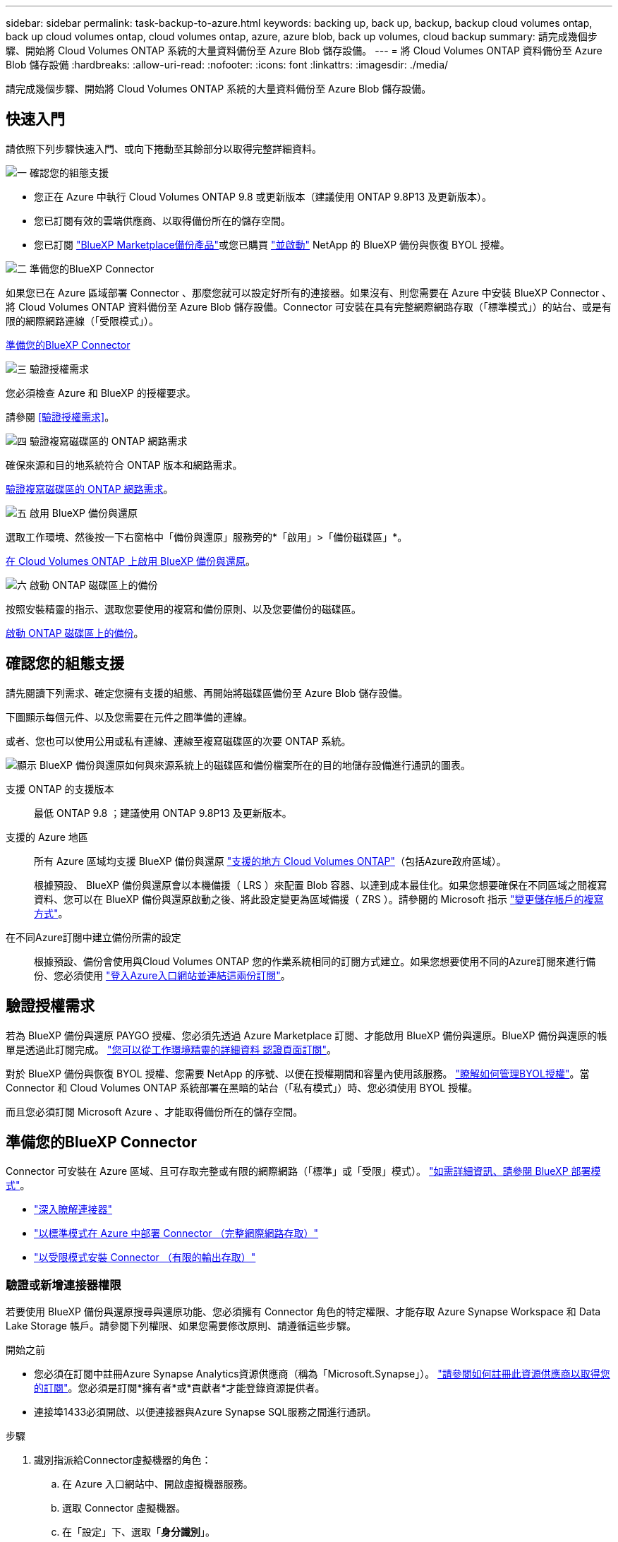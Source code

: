 ---
sidebar: sidebar 
permalink: task-backup-to-azure.html 
keywords: backing up, back up, backup, backup cloud volumes ontap, back up cloud volumes ontap, cloud volumes ontap, azure, azure blob, back up volumes, cloud backup 
summary: 請完成幾個步驟、開始將 Cloud Volumes ONTAP 系統的大量資料備份至 Azure Blob 儲存設備。 
---
= 將 Cloud Volumes ONTAP 資料備份至 Azure Blob 儲存設備
:hardbreaks:
:allow-uri-read: 
:nofooter: 
:icons: font
:linkattrs: 
:imagesdir: ./media/


[role="lead"]
請完成幾個步驟、開始將 Cloud Volumes ONTAP 系統的大量資料備份至 Azure Blob 儲存設備。



== 快速入門

請依照下列步驟快速入門、或向下捲動至其餘部分以取得完整詳細資料。

.image:https://raw.githubusercontent.com/NetAppDocs/common/main/media/number-1.png["一"] 確認您的組態支援
[role="quick-margin-list"]
* 您正在 Azure 中執行 Cloud Volumes ONTAP 9.8 或更新版本（建議使用 ONTAP 9.8P13 及更新版本）。
* 您已訂閱有效的雲端供應商、以取得備份所在的儲存空間。
* 您已訂閱 https://azuremarketplace.microsoft.com/en-us/marketplace/apps/netapp.cloud-manager?tab=Overview["BlueXP Marketplace備份產品"^]或您已購買 link:task-licensing-cloud-backup.html#use-a-bluexp-backup-and-recovery-byol-license["並啟動"^] NetApp 的 BlueXP 備份與恢復 BYOL 授權。


.image:https://raw.githubusercontent.com/NetAppDocs/common/main/media/number-2.png["二"] 準備您的BlueXP Connector
[role="quick-margin-para"]
如果您已在 Azure 區域部署 Connector 、那麼您就可以設定好所有的連接器。如果沒有、則您需要在 Azure 中安裝 BlueXP Connector 、將 Cloud Volumes ONTAP 資料備份至 Azure Blob 儲存設備。Connector 可安裝在具有完整網際網路存取（「標準模式」）的站台、或是有限的網際網路連線（「受限模式」）。

[role="quick-margin-para"]
<<準備您的BlueXP Connector>>

.image:https://raw.githubusercontent.com/NetAppDocs/common/main/media/number-3.png["三"] 驗證授權需求
[role="quick-margin-para"]
您必須檢查 Azure 和 BlueXP 的授權要求。

[role="quick-margin-para"]
請參閱 <<驗證授權需求>>。

.image:https://raw.githubusercontent.com/NetAppDocs/common/main/media/number-4.png["四"] 驗證複寫磁碟區的 ONTAP 網路需求
[role="quick-margin-para"]
確保來源和目的地系統符合 ONTAP 版本和網路需求。

[role="quick-margin-para"]
<<驗證複寫磁碟區的 ONTAP 網路需求>>。

.image:https://raw.githubusercontent.com/NetAppDocs/common/main/media/number-5.png["五"] 啟用 BlueXP 備份與還原
[role="quick-margin-para"]
選取工作環境、然後按一下右窗格中「備份與還原」服務旁的*「啟用」>「備份磁碟區」*。

[role="quick-margin-para"]
<<在 Cloud Volumes ONTAP 上啟用 BlueXP 備份與還原>>。

.image:https://raw.githubusercontent.com/NetAppDocs/common/main/media/number-6.png["六"] 啟動 ONTAP 磁碟區上的備份
[role="quick-margin-para"]
按照安裝精靈的指示、選取您要使用的複寫和備份原則、以及您要備份的磁碟區。

[role="quick-margin-para"]
<<啟動 ONTAP 磁碟區上的備份>>。



== 確認您的組態支援

請先閱讀下列需求、確定您擁有支援的組態、再開始將磁碟區備份至 Azure Blob 儲存設備。

下圖顯示每個元件、以及您需要在元件之間準備的連線。

或者、您也可以使用公用或私有連線、連線至複寫磁碟區的次要 ONTAP 系統。

image:diagram_cloud_backup_cvo_azure.png["顯示 BlueXP 備份與還原如何與來源系統上的磁碟區和備份檔案所在的目的地儲存設備進行通訊的圖表。"]

支援 ONTAP 的支援版本:: 最低 ONTAP 9.8 ；建議使用 ONTAP 9.8P13 及更新版本。
支援的 Azure 地區:: 所有 Azure 區域均支援 BlueXP 備份與還原 https://cloud.netapp.com/cloud-volumes-global-regions["支援的地方 Cloud Volumes ONTAP"^]（包括Azure政府區域）。
+
--
根據預設、 BlueXP 備份與還原會以本機備援（ LRS ）來配置 Blob 容器、以達到成本最佳化。如果您想要確保在不同區域之間複寫資料、您可以在 BlueXP 備份與還原啟動之後、將此設定變更為區域備援（ ZRS ）。請參閱的 Microsoft 指示 https://learn.microsoft.com/en-us/azure/storage/common/redundancy-migration?tabs=portal["變更儲存帳戶的複寫方式"^]。

--
在不同Azure訂閱中建立備份所需的設定:: 根據預設、備份會使用與Cloud Volumes ONTAP 您的作業系統相同的訂閱方式建立。如果您想要使用不同的Azure訂閱來進行備份、您必須使用 link:reference-backup-multi-account-azure.html["登入Azure入口網站並連結這兩份訂閱"]。




== 驗證授權需求

若為 BlueXP 備份與還原 PAYGO 授權、您必須先透過 Azure Marketplace 訂閱、才能啟用 BlueXP 備份與還原。BlueXP 備份與還原的帳單是透過此訂閱完成。 https://docs.netapp.com/us-en/bluexp-cloud-volumes-ontap/task-deploying-otc-azure.html["您可以從工作環境精靈的詳細資料  認證頁面訂閱"^]。

對於 BlueXP 備份與恢復 BYOL 授權、您需要 NetApp 的序號、以便在授權期間和容量內使用該服務。 link:task-licensing-cloud-backup.html#use-a-bluexp-backup-and-recovery-byol-license["瞭解如何管理BYOL授權"]。當 Connector 和 Cloud Volumes ONTAP 系統部署在黑暗的站台（「私有模式」）時、您必須使用 BYOL 授權。

而且您必須訂閱 Microsoft Azure 、才能取得備份所在的儲存空間。



== 準備您的BlueXP Connector

Connector 可安裝在 Azure 區域、且可存取完整或有限的網際網路（「標準」或「受限」模式）。 https://docs.netapp.com/us-en/bluexp-setup-admin/concept-modes.html["如需詳細資訊、請參閱 BlueXP 部署模式"^]。

* https://docs.netapp.com/us-en/bluexp-setup-admin/concept-connectors.html["深入瞭解連接器"^]
* https://docs.netapp.com/us-en/bluexp-setup-admin/task-quick-start-connector-azure.html["以標準模式在 Azure 中部署 Connector （完整網際網路存取）"^]
* https://docs.netapp.com/us-en/bluexp-setup-admin/task-quick-start-restricted-mode.html["以受限模式安裝 Connector （有限的輸出存取）"^]




=== 驗證或新增連接器權限

若要使用 BlueXP 備份與還原搜尋與還原功能、您必須擁有 Connector 角色的特定權限、才能存取 Azure Synapse Workspace 和 Data Lake Storage 帳戶。請參閱下列權限、如果您需要修改原則、請遵循這些步驟。

.開始之前
* 您必須在訂閱中註冊Azure Synapse Analytics資源供應商（稱為「Microsoft.Synapse」）。 https://docs.microsoft.com/en-us/azure/azure-resource-manager/management/resource-providers-and-types#register-resource-provider["請參閱如何註冊此資源供應商以取得您的訂閱"^]。您必須是訂閱*擁有者*或*貢獻者*才能登錄資源提供者。
* 連接埠1433必須開啟、以便連接器與Azure Synapse SQL服務之間進行通訊。


.步驟
. 識別指派給Connector虛擬機器的角色：
+
.. 在 Azure 入口網站中、開啟虛擬機器服務。
.. 選取 Connector 虛擬機器。
.. 在「設定」下、選取「*身分識別*」。
.. 選取 * Azure 角色指派 * 。
.. 記下指派給Connector虛擬機器的自訂角色。


. 更新自訂角色：
+
.. 在Azure入口網站中、開啟您的Azure訂閱。
.. 選取 * 存取控制（ IAM ） > 角色 * 。
.. 選取自訂角色的省略符號（ * ... * ）、然後選取 * 編輯 * 。
.. 選取 * JSON* 並新增下列權限：
+
[%collapsible]
====
[source, json]
----
"Microsoft.Compute/virtualMachines/read",
"Microsoft.Compute/virtualMachines/start/action",
"Microsoft.Compute/virtualMachines/deallocate/action",
"Microsoft.Storage/storageAccounts/listkeys/action",
"Microsoft.Storage/storageAccounts/read",
"Microsoft.Storage/storageAccounts/write",
"Microsoft.Storage/storageAccounts/blobServices/containers/read",
"Microsoft.Storage/storageAccounts/listAccountSas/action",
"Microsoft.KeyVault/vaults/read",
"Microsoft.KeyVault/vaults/accessPolicies/write",
"Microsoft.Network/networkInterfaces/read",
"Microsoft.Resources/subscriptions/locations/read",
"Microsoft.Network/virtualNetworks/read",
"Microsoft.Network/virtualNetworks/subnets/read",
"Microsoft.Resources/subscriptions/resourceGroups/read",
"Microsoft.Resources/subscriptions/resourcegroups/resources/read",
"Microsoft.Resources/subscriptions/resourceGroups/write",
"Microsoft.Authorization/locks/*",
"Microsoft.Network/privateEndpoints/write",
"Microsoft.Network/privateEndpoints/read",
"Microsoft.Network/privateDnsZones/virtualNetworkLinks/write",
"Microsoft.Network/virtualNetworks/join/action",
"Microsoft.Network/privateDnsZones/A/write",
"Microsoft.Network/privateDnsZones/read",
"Microsoft.Network/privateDnsZones/virtualNetworkLinks/read",
"Microsoft.Compute/virtualMachines/extensions/delete",
"Microsoft.Compute/virtualMachines/delete",
"Microsoft.Network/networkInterfaces/delete",
"Microsoft.Network/networkSecurityGroups/delete",
"Microsoft.Resources/deployments/delete",
"Microsoft.ManagedIdentity/userAssignedIdentities/assign/action",
"Microsoft.Synapse/workspaces/write",
"Microsoft.Synapse/workspaces/read",
"Microsoft.Synapse/workspaces/delete",
"Microsoft.Synapse/register/action",
"Microsoft.Synapse/checkNameAvailability/action",
"Microsoft.Synapse/workspaces/operationStatuses/read",
"Microsoft.Synapse/workspaces/firewallRules/read",
"Microsoft.Synapse/workspaces/replaceAllIpFirewallRules/action",
"Microsoft.Synapse/workspaces/operationResults/read",
"Microsoft.Synapse/workspaces/privateEndpointConnectionsApproval/action"
----
====
+
https://docs.netapp.com/us-en/bluexp-setup-admin/reference-permissions-azure.html["檢視原則的完整Json格式"^]

.. 按一下「*檢閱+更新*」、然後按一下「*更新*」。






=== 使用客戶管理金鑰進行資料加密的必要資訊

您可以在啟動精靈中使用自己的客戶管理金鑰進行資料加密、而非使用預設的Microsoft管理加密金鑰。在這種情況下、您必須擁有 Azure Subscription 、 Key Vault 名稱和 Key 。 https://docs.microsoft.com/en-us/azure/storage/common/customer-managed-keys-overview["瞭解如何使用您自己的金鑰"^]。

BlueXP 備份與還原支援 _Azure 存取原則 _ 做為權限模式。目前不支援 _Azure 角色型存取控制 _ （ Azure RBAC ）權限模式。



=== 建立 Azure Blob 儲存帳戶

依預設、服務會為您建立儲存帳戶。如果您想要使用自己的儲存帳戶、可以在啟動備份啟動精靈之前建立帳戶、然後在精靈中選取這些儲存帳戶。

link:concept-protection-journey.html#do-you-want-to-create-your-own-object-storage-container["深入瞭解如何建立自己的儲存帳戶"^]。



== 驗證複寫磁碟區的 ONTAP 網路需求

如果您打算使用 BlueXP 備份與還原在次要 ONTAP 系統上建立複寫的磁碟區、請確定來源和目的地系統符合下列網路需求。



==== 內部部署 ONTAP 網路需求

* 如果叢集位於內部部署、您應該要在雲端供應商中、從公司網路連線到虛擬網路。這通常是VPN連線。
* 叢集必須符合額外的子網路、連接埠、防火牆和叢集需求。 ONTAP
+
由於您可以複寫到 Cloud Volumes ONTAP 或內部部署系統、因此請檢閱內部部署 ONTAP 系統的對等關係要求。 https://docs.netapp.com/us-en/ontap-sm-classic/peering/reference_prerequisites_for_cluster_peering.html["請參閱ONTAP 《知識庫》文件中的叢集對等條件"^]。





==== Cloud Volumes ONTAP 網路需求

* 執行個體的安全性群組必須包含必要的傳入和傳出規則：特別是 ICMP 和連接埠 11104 和 11105 的規則。這些規則包含在預先定義的安全性群組中。


* 若要在 Cloud Volumes ONTAP 不同子網路中的兩個子網路之間複寫資料、必須將子網路路由在一起（這是預設設定）。




== 在 Cloud Volumes ONTAP 上啟用 BlueXP 備份與還原

輕鬆啟用 BluXP 備份與還原。這些步驟會因您現有的 Cloud Volumes ONTAP 系統或新系統而稍有不同。

* 在新系統上啟用 BlueXP 備份與還原 *

在工作環境精靈中、預設會啟用 BlueXP 備份與還原。請務必保持啟用選項。

請參閱 https://docs.netapp.com/us-en/bluexp-cloud-volumes-ontap/task-deploying-otc-azure.html["在 Cloud Volumes ONTAP Azure 中啟動"^] 以瞭解建立 Cloud Volumes ONTAP 您的整個系統的需求與詳細資料。


NOTE: 如果您想要選擇資源群組的名稱、請在部署 Cloud Volumes ONTAP 時 * 停用 * BlueXP 備份與還原。請依照的步驟執行 <<enabling-bluexp-backup-and-recovery-on-an-existing-system,在現有系統上啟用 BlueXP 備份與還原>> 若要啟用 BlueXP 備份與還原、請選擇資源群組。

.步驟
. 從 BlueXP Canvas 中選取 * 新增工作環境 * 、選擇雲端供應商、然後選取 * 新增 * 。選取 * 建立 Cloud Volumes ONTAP * 。
. 選擇 * Microsoft Azure * 作為雲端供應商、然後選擇單一節點或 HA 系統。
. 在「定義Azure認證」頁面中、輸入認證名稱、用戶端ID、用戶端機密和目錄ID、然後按一下*繼續*。
. 請填寫「詳細資料與認證」頁面、並確定Azure Marketplace訂閱已就緒、然後按一下*繼續*。
. 在「服務」頁面上、讓服務保持啟用狀態、然後按一下 * 繼續 * 。
+
image:screenshot_backup_to_gcp.png["顯示工作環境精靈中的 BlueXP 備份與還原選項。"]

. 完成精靈中的頁面以部署系統。


.結果
系統上已啟用 BlueXP 備份與還原。在這些 Cloud Volumes ONTAP 系統上建立磁碟區之後、請啟動 BlueXP 備份與還原、以及 link:task-manage-backups-ontap.html#activate-backup-on-additional-volumes-in-a-working-environment["在您要保護的每個磁碟區上啟動備份"]。

* 在現有系統上啟用 BlueXP 備份與還原 *

隨時直接從工作環境啟用 BlueXP 備份與還原。

.步驟
. 在 BlueXP Canvas 中、選取工作環境、然後在右側面板的備份與還原服務旁選取 * 啟用 * 。
+
如果您的備份Azure Blob目的地是以工作環境形式存在於Canvas上、您可以將叢集拖曳至Azure Blob工作環境、以啟動設定精靈。

+
image:screenshot_backup_cvo_enable.png["螢幕擷取畫面顯示 BlueXP 備份與還原啟用按鈕、可在您選取工作環境之後使用。"]

. 完成精靈中的頁面以部署 BlueXP 備份與還原。
. 當您想要初始化備份時、請繼續 <<啟動 ONTAP 磁碟區上的備份>>。




== 啟動 ONTAP 磁碟區上的備份

隨時直接從內部部署工作環境啟動備份。

精靈會引導您完成下列主要步驟：

* <<選取您要備份的磁碟區>>
* <<定義備份策略>>
* <<檢閱您的選擇>>


您也可以 <<顯示 API 命令>> 在審查步驟中、您可以複製程式碼、以便在未來的工作環境中自動啟用備份。



=== 啟動精靈

.步驟
. 使用下列其中一種方法存取啟動備份與還原精靈：
+
** 在 BlueXP 畫布中、選取工作環境、然後在右側面板的備份與還原服務旁選取 * 啟用 > 備份磁碟區 * 。
+
image:screenshot_backup_onprem_enable.png["螢幕擷取畫面、顯示選取工作環境後可用的「啟用備份與還原」按鈕。"]

+
如果備份的 Azure 目的地在 Canvas 上作為工作環境存在、您可以將 ONTAP 叢集拖曳到 Azure Blob 物件儲存設備上。

** 在備份和恢復欄中選擇 * Volumes （卷） * 。從 Volumes （卷）選項卡中，選擇 *Actions* image:icon-action.png["動作圖示"] 圖示並選取 * 啟動單一磁碟區的備份 * （尚未啟用複寫或備份至物件儲存設備的磁碟區）。


+
精靈的「簡介」頁面會顯示保護選項、包括本機快照、複寫和備份。如果您在此步驟中選擇了第二個選項、則會顯示「定義備份策略」頁面、並選取一個磁碟區。

. 繼續執行下列選項：
+
** 如果您已經有 BlueXP Connector 、您就可以設定好。只要選擇 * 下一步 * 即可。
** 如果您尚未安裝 BlueXP Connector 、則會出現 * 新增 Connector * 選項。請參閱 <<準備您的BlueXP Connector>>。






=== 選取您要備份的磁碟區

選擇您要保護的磁碟區。受保護的磁碟區具有下列一項或多項： Snapshot 原則、複寫原則、備份對物件原則。

您可以選擇保護 FlexVol 或 FlexGroup 磁碟區、但是在為工作環境啟動備份時、您無法選擇這些磁碟區的混合。瞭解如何操作 link:task-manage-backups-ontap.html#activate-backup-on-additional-volumes-in-a-working-environment["啟動工作環境中其他磁碟區的備份"] （ FlexVol 或 FlexGroup ）。

[NOTE]
====
* 您一次只能在單一 FlexGroup 磁碟區上啟動備份。
* 您選取的磁碟區必須具有相同的 SnapLock 設定。所有磁碟區都必須啟用 SnapLock Enterprise 或停用 SnapLock 。（採用 SnapLock Compliance 模式的 Volume 需要 ONTAP 9.14 或更新版本。）


====
.步驟
請注意、如果您選擇的磁碟區已套用 Snapshot 或複寫原則、稍後您選取的原則將會覆寫這些現有原則。

. 在「選取磁碟區」頁面中、選取您要保護的磁碟區。
+
** 您也可以篩選資料列、僅顯示具有特定 Volume 類型、樣式等的 Volume 、以便更輕鬆地進行選擇。
** 選取第一個磁碟區之後、您就可以選取所有 FlexVol 磁碟區。（ FlexGroup 磁碟區一次只能選取一個）。 若要備份所有現有的 FlexVol Volume 、請先勾選一個 Volume 、然後勾選標題列中的方塊。（image:button_backup_all_volumes.png[""]）。
** 若要備份個別磁碟區、請勾選每個磁碟區的方塊（image:button_backup_1_volume.png[""]）。


. 選擇*下一步*。




=== 定義備份策略

定義備份策略包括設定下列選項：

* 無論您想要一個或全部備份選項：本機快照、複寫及備份至物件儲存設備
* 架構
* 本機 Snapshot 原則
* 複寫目標和原則
+

NOTE: 如果您選擇的磁碟區具有不同於您在此步驟中選取的原則的 Snapshot 和複寫原則、則現有原則將會遭到覆寫。

* 備份至物件儲存資訊（提供者、加密、網路、備份原則和匯出選項）。


.步驟
. 在「定義備份策略」頁面中、選擇下列其中一項或全部。依預設會選取這三個選項：
+
** * 本機快照 * ：如果您要執行複寫或備份至物件儲存設備、則必須建立本機快照。
** * 複寫 * ：在另一個 ONTAP 儲存系統上建立複寫的磁碟區。
** * 備份 * ：將磁碟區備份至物件儲存。


. * 架構 * ：如果您選擇複寫與備份、請選擇下列其中一種資訊流程：
+
** * 級聯 * ：資訊從主要儲存系統流向次要儲存設備、從次要儲存設備流向物件儲存設備。
** * 扇出 * ：資訊從主要儲存系統傳輸到次要的 _ 和 _ 、從主要儲存設備傳輸到物件儲存設備。
+
如需這些架構的詳細資訊、請參閱 link:concept-protection-journey.html["規劃您的保護旅程"]。



. * 本機 Snapshot * ：選擇現有的 Snapshot 原則或建立一個。
+

TIP: 若要在啟動 Snapshot 之前建立自訂原則、請參閱 link:task-create-policies-ontap.html["建立原則"]。

+
若要建立原則、請選取 * 建立新原則 * 、然後執行下列步驟：

+
** 輸入原則名稱。
** 最多可選取 5 個排程、通常是不同的頻率。
** 選擇* Create *（建立*）。


. * 複寫 * ：設定下列選項：
+
** * 複寫目標 * ：選取目的地工作環境和 SVM 。您也可以選擇要新增至複寫磁碟區名稱的目的地集合體、集合體和前置詞或尾碼。
** * 複寫原則 * ：選擇現有的複寫原則或建立複寫原則。
+

TIP: 若要在啟動複寫之前建立自訂原則、請參閱 link:task-create-policies-ontap.html["建立原則"]。

+
若要建立原則、請選取 * 建立新原則 * 、然後執行下列步驟：

+
*** 輸入原則名稱。
*** 最多可選取 5 個排程、通常是不同的頻率。
*** 選擇* Create *（建立*）。




. * 備份到物件 * ：如果您選取 * 備份 * 、請設定下列選項：
+
** * 供應商 * ：選擇 * Microsoft Azure * 。
** * 供應商設定 * ：輸入供應商詳細資料。
+
輸入儲存備份的區域。這可能與Cloud Volumes ONTAP 駐留的地方不同。

+
建立新的儲存帳戶或選取現有的帳戶。

+
輸入用來儲存備份的 Azure 訂閱。這可能是與Cloud Volumes ONTAP 駐留於此系統不同的訂閱方式。如果您想要使用不同的Azure訂閱來進行備份、您必須使用 link:reference-backup-multi-account-azure.html["登入Azure入口網站並連結這兩份訂閱"]。

+
您可以建立自己的資源群組來管理 Blob 容器、或是選取資源群組類型和群組。

+

TIP: 如果您想要保護備份檔案不被修改或刪除、請確定儲存帳戶是在 30 天的保留期間內啟用不可變的儲存設備。

+

TIP: 如果您想要將較舊的備份檔案分層歸檔至 Azure 歸檔儲存設備、以進一步最佳化成本、請確定儲存帳戶擁有適當的生命週期規則。

** * 加密金鑰 * ：如果您建立新的 Azure 儲存帳戶、請輸入供應商提供給您的加密金鑰資訊。選擇您要使用預設的 Azure 加密金鑰、還是從 Azure 帳戶選擇自己的客戶管理金鑰、來管理資料加密。
+
如果您選擇使用自己的客戶管理金鑰、請輸入金鑰資料保險箱和金鑰資訊。 https://docs.microsoft.com/en-us/azure/storage/common/customer-managed-keys-overview["瞭解如何使用自己的金鑰"]。



+

NOTE: 如果您選擇現有的 Microsoft 儲存帳戶、則加密資訊已可供使用、因此您不需要立即輸入。

+
** * 網路連線 * ：選擇 IPspace 、以及是否要使用私有端點。「私有端點」預設為停用。
+
... 您要備份的磁碟區所在的叢集中的 IPspace ONTAP 。此IPspace的叢集間生命體必須具有傳出網際網路存取。
... 您也可以選擇是否要使用先前設定的 Azure 私有端點。 https://learn.microsoft.com/en-us/azure/private-link/private-endpoint-overview["瞭解如何使用 Azure 私有端點"]。


** * 備份原則 * ：選取現有的備份至物件儲存原則。
+

TIP: 若要在啟動備份之前建立自訂原則、請參閱 link:task-create-policies-ontap.html["建立原則"]。

+
若要建立原則、請選取 * 建立新原則 * 、然後執行下列步驟：

+
*** 輸入原則名稱。
*** 最多可選取 5 個排程、通常是不同的頻率。
*** 選擇* Create *（建立*）。


** * 將現有的 Snapshot 複本匯出至物件儲存區做為備份複本 * ：如果此工作環境中有任何本機 Snapshot 複本符合您剛為此工作環境選取的備份排程標籤（例如每日、每週等）、則會顯示此額外提示。核取此方塊、將所有歷史快照複製到物件儲存區做為備份檔案、以確保磁碟區獲得最完整的保護。


. 選擇*下一步*。




=== 檢閱您的選擇

這是檢視您的選擇並視需要進行調整的機會。

.步驟
. 在「審查」頁面中、檢閱您的選擇。
. （可選）選中此複選框以 * 自動將 Snapshot 策略標籤與複製和備份策略標籤同步 * 。這會建立具有標籤的 Snapshot 、該標籤與複寫和備份原則中的標籤相符。
. 選取 * 啟動備份 * 。


.結果
BlueXP 備份與還原會開始為您的磁碟區進行初始備份。複寫磁碟區和備份檔案的基礎傳輸包含主要儲存系統資料的完整複本。後續傳輸包含 Snapshot 複本中所含主要儲存資料的差異複本。

複寫的磁碟區會建立在目的地叢集中、並與主要磁碟區同步。

Blob 儲存容器會建立在您輸入的資源群組中、備份檔案會儲存在該處。

根據預設、 BlueXP 備份與還原會以本機備援（ LRS ）來配置 Blob 容器、以達到成本最佳化。如果您想要確保資料在不同區域之間複寫、可以將此設定變更為區域備援（ ZRS ）。請參閱的 Microsoft 指示 https://learn.microsoft.com/en-us/azure/storage/common/redundancy-migration?tabs=portal["變更儲存帳戶的複寫方式"^]。

Volume Backup Dashboard隨即顯示、以便您監控備份狀態。

您也可以使用監控備份與還原工作的狀態 link:task-monitor-backup-jobs.html["「工作監控」面板"^]。



=== 顯示 API 命令

您可能想要顯示並選擇性複製在啟動備份與還原精靈中使用的 API 命令。您可能想要在未來的工作環境中自動啟用備份。

.步驟
. 從啟動備份與還原精靈中、選取 * 檢視 API 要求 * 。
. 若要將命令複製到剪貼簿、請選取 * 複製 * 圖示。




== 接下來呢？

* 您可以 link:task-manage-backups-ontap.html["管理備份檔案與備份原則"^]。這包括開始和停止備份、刪除備份、新增和變更備份排程等。
* 您可以 link:task-manage-backup-settings-ontap.html["管理叢集層級的備份設定"^]。這包括變更可上傳備份至物件儲存設備的網路頻寬、變更未來磁碟區的自動備份設定等。
* 您也可以 link:task-restore-backups-ontap.html["從備份檔案還原磁碟區、資料夾或個別檔案"^] 至Cloud Volumes ONTAP Azure的某個系統、或內部部署ONTAP 的系統。

